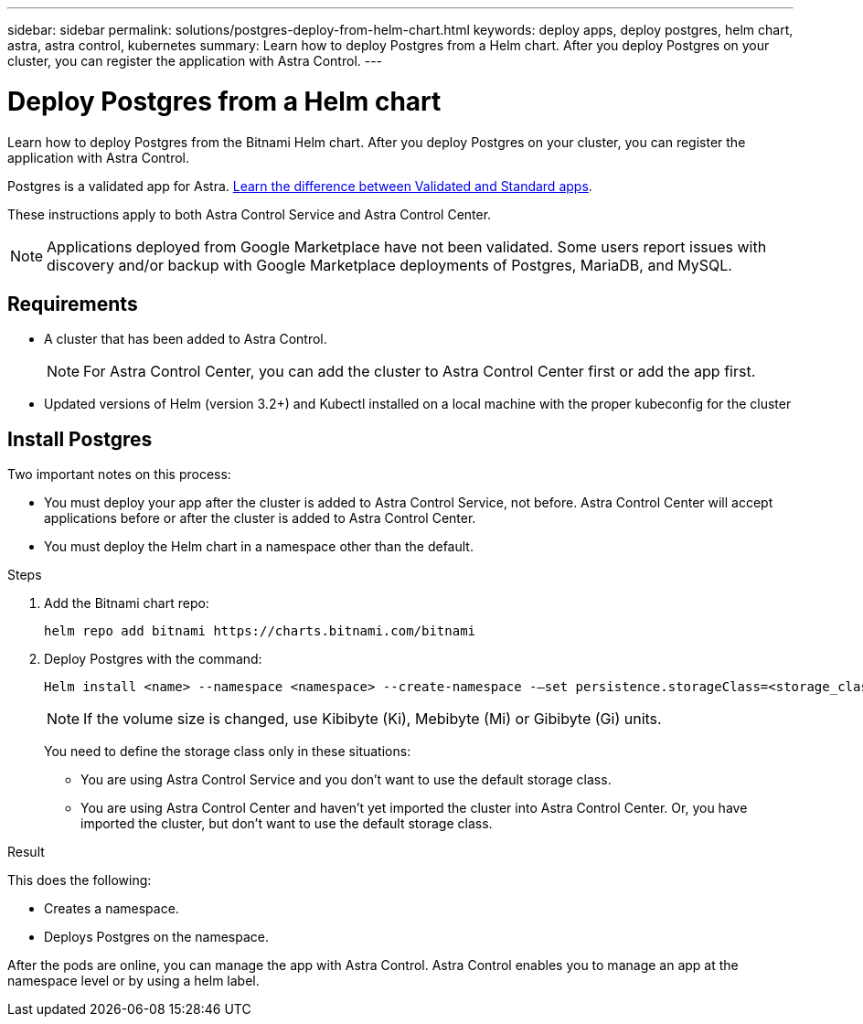 ---
sidebar: sidebar
permalink: solutions/postgres-deploy-from-helm-chart.html
keywords: deploy apps, deploy postgres, helm chart, astra, astra control, kubernetes
summary: Learn how to deploy Postgres from a Helm chart. After you deploy Postgres on your cluster, you can register the application with Astra Control.
---

= Deploy Postgres from a Helm chart
:hardbreaks:
:icons: font
:imagesdir: ../media/

Learn how to deploy Postgres from the Bitnami Helm chart. After you deploy Postgres on your cluster, you can register the application with Astra Control.

Postgres is a validated app for Astra. link:../concepts/validated-vs-standard.html[Learn the difference between Validated and Standard apps].

These instructions apply to both Astra Control Service and Astra Control Center.


NOTE: Applications deployed from Google Marketplace have not been validated. Some users report issues with discovery and/or backup with Google Marketplace deployments of Postgres, MariaDB, and MySQL.

== Requirements

* A cluster that has been added to Astra Control.
+
NOTE: For Astra Control Center, you can add the cluster to Astra Control Center first or add the app first.

* Updated versions of Helm (version 3.2+) and Kubectl installed on a local machine with the proper kubeconfig for the cluster

== Install Postgres

Two important notes on this process:

* You must deploy your app after the cluster is added to Astra Control Service, not before. Astra Control Center will accept applications before or after the cluster is added to Astra Control Center.
* You must deploy the Helm chart in a namespace other than the default.

.Steps

. Add the Bitnami chart repo:
+
----
helm repo add bitnami https://charts.bitnami.com/bitnami
----

. Deploy Postgres with the command:
+
----
Helm install <name> --namespace <namespace> --create-namespace -–set persistence.storageClass=<storage_class>
----
+
NOTE: If the volume size is changed, use Kibibyte (Ki), Mebibyte (Mi) or Gibibyte (Gi) units.

+
You need to define the storage class only in these situations:

*	You are using Astra Control Service and you don’t want to use the default storage class.
*	You are using Astra Control Center and haven’t yet imported the cluster into Astra Control Center. Or, you have imported the cluster, but don't want to use the default storage class.

.Result
This does the following:

* Creates a namespace.
* Deploys Postgres on the namespace.


After the pods are online, you can manage the app with Astra Control. Astra Control enables you to manage an app at the namespace level or by using a helm label.
